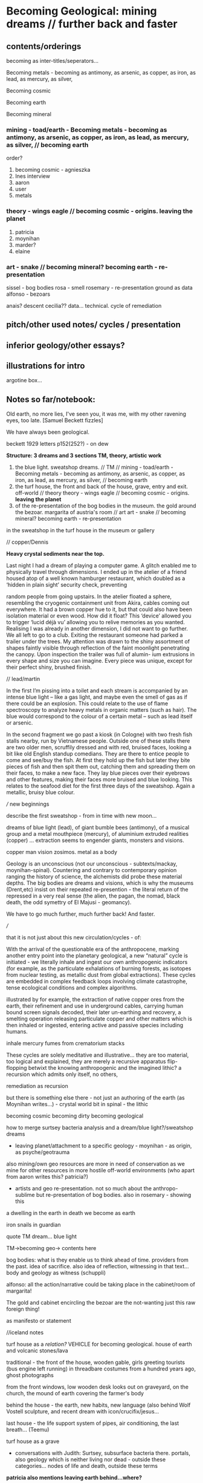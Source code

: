 * Becoming Geological: mining dreams // further back and faster

** contents/orderings

becoming as inter-titles/seperators...

Becoming metals -  becoming as antimony, as arsenic, as copper, as iron, as lead,
as mercury, as silver,

Becoming cosmic

Becoming earth

Becoming mineral

*** mining - toad/earth - Becoming metals -  becoming as antimony, as arsenic, as copper, as iron, as lead, as mercury, as silver, // becoming earth

order?
1. becoming cosmic - agnieszka
2. Ines interview
3. aaron
4. user
5. metals 

*** theory - wings eagle // becoming cosmic - origins. leaving the planet

1. patricia
2. moynihan
3. marder?
4. elaine

*** art - snake // becoming mineral? becoming earth - re-presentation

sissel - bog bodies
rosa - smell
rosemary - re-presentation ground as data
alfonso - bezoars

anais? descent
cecilia?? data... technical. cycle of remediation

** pitch/other used notes/ cycles / presentation

** inferior geology/other essays?

** illustrations for intro

argotine box...

** Notes so far/notebook:

Old earth, no more lies, I've seen you, it was me, with my other
ravening eyes, too late.
[Samuel Beckett fizzles]

We have always been geological.

beckett 1929 letters p152(252?) - on dew

*Structure: 3 dreams and 3 sections TM, theory, artistic work*

1. the blue light. sweatshop dreams. // TM // mining - toad/earth - Becoming metals -  becoming as antimony, as arsenic, as copper, as iron, as lead, as mercury, as silver, // becoming earth
2. the turf house, the front and back of the house, grave, entry and exit. off-world // theory theory - wings eagle // becoming cosmic - origins. *leaving the planet*
3. of the re-presentation of the bog bodies in the museum. the gold around the bezoar. margarita of austria's room // art art - snake // becoming mineral? becoming earth - re-presentation

in the sweatshop
in the turf house
in the museum or gallery

// copper/Dennis

*Heavy crystal sediments near the top.*

Last night I had a dream of playing a computer game. A glitch enabled me to physically
travel through dimensions. I ended up in the atelier of a friend housed atop of a well known
hamburger restaurant, which doubled as a ‘hidden in plain sight’ security check, preventing

random people from going upstairs. In the atelier floated a sphere,
resembling the cryogenic containment unit from Akira, cables coming
out everywhere. It had a brown copper hue to it, but that could also
have been isolation material or even wood. How did it float?  This
‘device’ allowed you to trigger ‘lucid déjà vu’ allowing you to relive
memories as you wanted. Realising I was already in another dimension,
I did not want to go further. We all left to go to a club. Exiting the
restaurant someone had parked a trailer under the trees. My attention
was drawn to the shiny assortment of shapes faintly visible through
reflection of the faint moonlight penetrating the canopy. Upon inspection the
trailer was full of alumin- ium extrusions in every shape and size you
can imagine. Every piece was unique, except for their perfect shiny,
brushed finish.

// lead/martin

In the first I’m pissing into a toilet and each stream is accompanied by an intense blue
light – like a gas light, and maybe even the smell of gas as if there could be an explosion. This
could relate to the use of flame spectroscopy to analyze heavy metals in organic matters (such
as hair). The blue would correspond to the colour of a certain metal – such as lead itself or
arsenic.

In the second fragment we go past a kiosk (in Cologne) with two fresh fish stalls nearby,
run by Vietnamese people. Outside one of these stalls there are two older men, scruffily
dressed and with red, bruised faces, looking a bit like old English standup comedians. They
are there to entice people to come and see/buy the fish. At first they hold up the fish but
later they bite pieces of fish and then spit them out, catching them and spreading them on
their faces, to make a new face. They lay blue pieces over their eyebrows and other features,
making their faces more bruised and blue looking. This relates to the seafood diet for the
first three days of the sweatshop. Again a metallic, bruisy blue colour.

/// new beginnings

describe the first sweatshop - from in time with new moon... 

dreams of blue light (lead), of giant bumble bees (antimony), of a
musical group and a metal mouthpiece (mercury), of aluminium extruded
realities (copper) ... extraction seems to engender giants, monsters
and visions.

copper man vision zosimos. metal as a body

Geology is an unconscious (not our unconscious - subtexts/mackay,
moynihan-spinal). Countering and contrary to contemporary opinion
ranging the history of science, the alchemists did probe these
material depths. The big bodies are dreams and visions, which is why
the museums (Drent,etc) insist on their repeated re-presention - the
literal return of the repressed in a very real sense (the alien, the
pagan, the nomad, black death, the odd symettry of El Majusi - geomancy).  

We have to go much further, much further back! And faster.

///

that it is not just about this new circulation/cycles - of:

With the arrival of the questionable era of the anthropocene, marking
another entry point into the planetary geological, a new “natural”
cycle is initiated - we literally inhale and ingest our own
anthropogenic indicators (for example, as the particulate exhalations
of burning forests, as isotopes from nuclear testing, as metallic dust
from global extractions). These cycles are embedded in complex
feedback loops involving climate catastrophe, tense ecological
conditions and complex algorithms.

illustrated by for example, the extraction of native copper ores from
the earth, their refinement and use in underground cables, carrying
human bound screen signals decoded, their later un-earthing and
recovery, a smelting operation releasing particulate copper and other
matters which is then inhaled or ingested, entering active and passive
species including humans. 

inhale mercury fumes from crematorium stacks

These cycles are solely meditative and illustrative... they are too
material, too logical and explained, they are merely a recursive
apparatus flip-flopping betwixt the knowing anthropogenic and the
imagined lithic? a recursion which admits only itself, no others, 

remediation as recursion

 but there is something else there - not just an authoring of the
earth (as Moynihan writes...) - crystal world bit in spinal - the lithic

becoming cosmic
becoming dirty
becoming geological

how to merge surtsey bacteria analysis and a dream/blue light?/sweatshop dreams

- leaving planet/attachment to a specific geology - moynihan - as origin, as psyche/geotrauma

also mining/own geo resources are more in need of conservation as we
mine for other resources in more hostile off-world environments (who
apart from aaron writes this? patricia?)

- artists and geo re-presentation. not so much about the anthropo-sublime but re-presentation of bog bodies. also in rosemary - showing this


a dwelling in the earth
in death we become as earth

iron snails in guardian

quote TM dream... blue light

TM->becoming geo-> contents here

bog bodies: what is they enable us to think ahead of time. providers from the past. idea of sacrifice. also idea of reflection, witnessing in that text... body and geology as witness (schuppli)


alfonso: all the action/narrative could be taking place in the cabinet/room of margarita!

The gold and cabinet encircling the bezoar are the not-wanting just this raw foreign thing!


as manifesto or statement

//iceland notes

turf house as a /relation?/ VEHICLE for becoming geological. house of earth and volcanic stones/lava

traditional - the front of the house, wooden gable, girls greeting tourists (bus engine left running) in threadbare costumes from a hundred years ago, ghost photographs

from the front windows, low wooden desk looks out on graveyard, on the church, the mound of earth covering the farmer's body

behind the house - the earth, new habits, new language (also behind Wolf Vostell sculpture, and recent dream with icon/crucifix/jesus... 

last house - the life support system of pipes, air conditioning, the last breath... (Teemu)

turf house as a grave

- conversations with Judith: Surtsey, subsurface bacteria
  there. portals, also geology which is neither living nor dead -
  outside these categories... nodes of life and death, outside these
  terms

*patricia also mentions leaving earth behind...where?*

between geology and biology, neither nor

iceland spar man - geological cheese (peter) - ref. bacteria for icelandic porcelain. spar/binary of calcite, polarisation of light

iceland as mostly geologically young...

golden circle. shit circle (Salo)

antii subsurface glitches... orbital turf house...

*** TM intro/start of all - new notebook

In November 2020, a small group of artists, chemists and geologists,
made a first attempt to collectively mine certain minerals from within
their own bodies. These actions brought forth monstrous visions. What
should have remained hidden (the secret life and genesis of metals)
was brought to the light, unearthed. 

where does this lead, this body as a mine, as a resources, as a metal,
copper body, man of copper, what are the consequences of these actions
for thought, for being what we are when we say what it is to be human,
or what comes before this saying (patricia), for the world - the
dystopia of tiny mining, final frontier -> visions of zosimos -
natural way of doing things

that a body can now be any landscape, a body as a site of tailings, as
a suburb, as a logistics centre on the outskirts of a small town,
between motorways, as a overgrown heap of rubbish grazed now by sheep,
a new mountain amidst the dykes and drainage canals 

a body as landscape, depicted, scanned and stretched, re-skinned, 

bog body is a landscape
